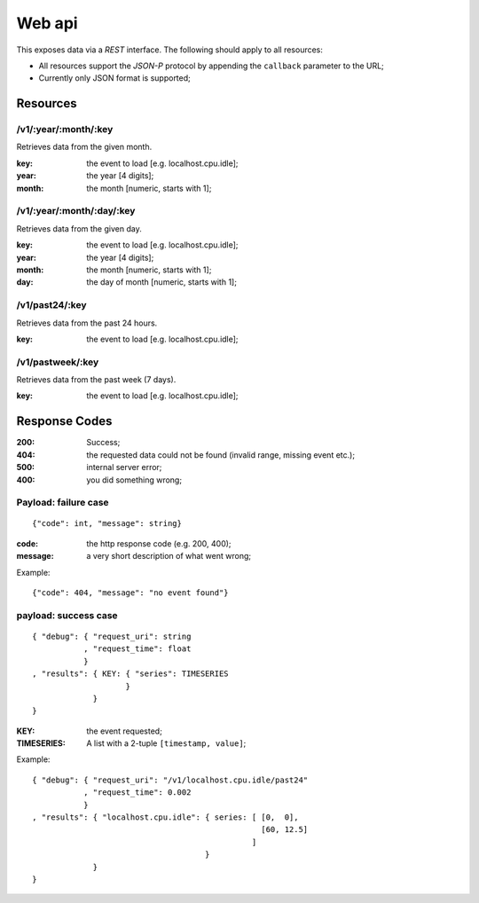 =========
 Web api
=========

This exposes data via a *REST* interface. The following should apply
to all resources:

* All resources support the *JSON-P* protocol by appending the
  ``callback`` parameter to the URL;

* Currently only JSON format is supported;

Resources
=========

/v1/:year/:month/:key
---------------------

Retrieves data from the given month.

:key: the event to load [e.g. localhost.cpu.idle];
:year: the year [4 digits];
:month: the month [numeric, starts with 1];

/v1/:year/:month/:day/:key
--------------------------

Retrieves data from the given day.

:key: the event to load [e.g. localhost.cpu.idle];
:year: the year [4 digits];
:month: the month [numeric, starts with 1];
:day: the day of month [numeric, starts with 1];

/v1/past24/:key
---------------

Retrieves data from the past 24 hours.

:key: the event to load [e.g. localhost.cpu.idle];

/v1/pastweek/:key
-----------------

Retrieves data from the past week (7 days).

:key: the event to load [e.g. localhost.cpu.idle];

Response Codes
==============

:200: Success;

:404: the requested data could not be found (invalid range, missing
      event etc.);

:500: internal server error;

:400: you did something wrong;

Payload: failure case
---------------------

::

  {"code": int, "message": string}

:code: the http response code (e.g. 200, 400);
:message: a very short description of what went wrong;

Example:

::

  {"code": 404, "message": "no event found"}


payload: success case
---------------------

::

  { "debug": { "request_uri": string
             , "request_time": float
             }
  , "results": { KEY: { "series": TIMESERIES
                      }
               }
  }

:KEY: the event requested;
:TIMESERIES: A list with a 2-tuple ``[timestamp, value]``;

Example:

::

  { "debug": { "request_uri": "/v1/localhost.cpu.idle/past24"
             , "request_time": 0.002
             }
  , "results": { "localhost.cpu.idle": { series: [ [0,  0],
                                                   [60, 12.5]
                                                 ]
                                       }
               }
  }
